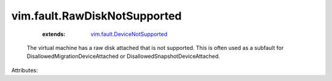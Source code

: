 .. _vim.fault.DeviceNotSupported: ../../vim/fault/DeviceNotSupported.rst


vim.fault.RawDiskNotSupported
=============================
    :extends:

        `vim.fault.DeviceNotSupported`_

  The virtual machine has a raw disk attached that is not supported. This is often used as a subfault for DisallowedMigrationDeviceAttached or DisallowedSnapshotDeviceAttached.

Attributes:




